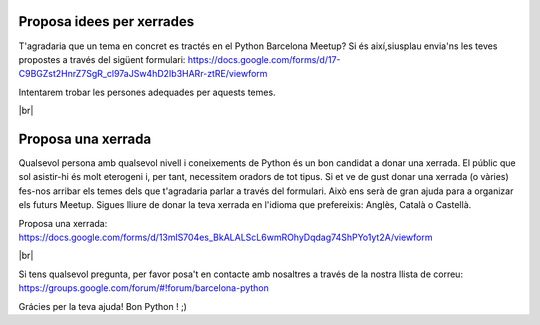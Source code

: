 .. link:
.. description: Suggest a talk or give one at Python Meetup Barcelona
.. tags:
.. date: 2014/01/09 13:51:41
.. title: Dóna una xerrada o proposa'n una a Python Meetup de Barcelona!
.. slug: suggest-a-talk-or-give-one-at-python-meetup-barcelona
.. lang: es

.. |br| raw:: html

   <br />


Proposa idees per xerrades
--------------------------

T'agradaria que un tema en concret es tractés en el Python Barcelona Meetup?
Si és així,siusplau envia'ns les teves propostes a través del sigüent formulari:
https://docs.google.com/forms/d/17-C9BGZst2HnrZ7SgR_cl97aJSw4hD2Ib3HARr-ztRE/viewform

Intentarem trobar les persones adequades per aquests temes.

|br|


Proposa una xerrada
-------------------

Qualsevol persona amb qualsevol nivell i coneixements de Python és un bon candidat a donar una xerrada. El públic que sol asistir-hi és molt eterogeni i, per tant, necessitem oradors de tot tipus.
Si et ve de gust donar una xerrada (o vàries) fes-nos arribar els temes dels que t'agradaria parlar a través del formulari. Això ens serà de gran ajuda para a organizar els futurs Meetup.
Sigues lliure de donar la teva xerrada en l'idioma que prefereixis: Anglès, Català o Castellà.

Proposa una xerrada:
https://docs.google.com/forms/d/13mlS704es_BkALALScL6wmROhyDqdag74ShPYo1yt2A/viewform

|br|

Si tens qualsevol pregunta, per favor posa't en contacte amb nosaltres a través de la nostra llista de correu:
https://groups.google.com/forum/#!forum/barcelona-python


Grácies per la teva ajuda!
Bon Python ! ;)

